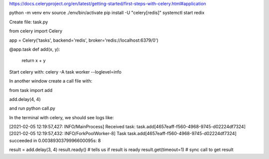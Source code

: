 https://docs.celeryproject.org/en/latest/getting-started/first-steps-with-celery.html#application


python -m venv env
source ./env/bin/activate
pip install -U "celery[redis]"
systemctl start redix

Create file: task.py

from celery import Celery

app = Celery('tasks', backend='redis', broker='redis://localhost:6379/0')
    
@app.task
def add(x, y):
    return x + y
    
    
Start celery with: celery -A task worker --loglevel=info 

In another window create a call file with:


from task import add

add.delay(4, 4)


and run python call.py

In the terminal with celery, we should see logs like:

[2021-02-05 12:19:57,427: INFO/MainProcess] Received task: task.add[4657eaff-f560-4968-9745-d02224df7324]  
[2021-02-05 12:19:57,432: INFO/ForkPoolWorker-8] Task task.add[4657eaff-f560-4968-9745-d02224df7324] succeeded in 0.0038930379996600095s: 8


result = add.delay(3, 4)
result.ready() # tells us if result is ready
result.get(timeout=1) # sync call to get result
    
    
